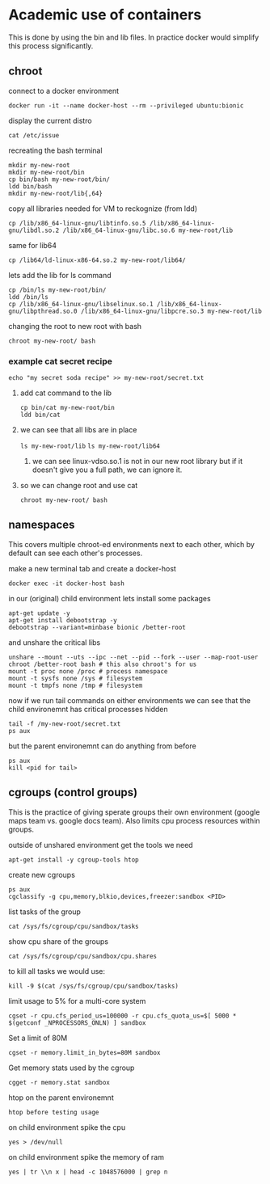* Academic use of containers
This is done by using the bin and lib files. In practice docker would simplify this process significantly.

** chroot
**** connect to a docker environment
~docker run -it --name docker-host --rm --privileged ubuntu:bionic~

**** display the current distro 
~cat /etc/issue~

**** recreating the bash terminal
#+begin_src 
mkdir my-new-root
mkdir my-new-root/bin
cp bin/bash my-new-root/bin/
ldd bin/bash
mkdir my-new-root/lib{,64}
#+end_src

**** copy all libraries needed for VM to reckognize (from ldd)
~cp /lib/x86_64-linux-gnu/libtinfo.so.5 /lib/x86_64-linux-gnu/libdl.so.2 /lib/x86_64-linux-gnu/libc.so.6 my-new-root/lib~

**** same for lib64
~cp /lib64/ld-linux-x86-64.so.2 my-new-root/lib64/~

**** lets add the lib for ls command
#+begin_src 
cp /bin/ls my-new-root/bin/
ldd /bin/ls
cp /lib/x86_64-linux-gnu/libselinux.so.1 /lib/x86_64-linux-gnu/libpthread.so.0 /lib/x86_64-linux-gnu/libpcre.so.3 my-new-root/lib
#+end_src

**** changing the root to new root with bash
~chroot my-new-root/ bash~

*** example cat secret recipe
~echo "my secret soda recipe" >> my-new-root/secret.txt~

**** add cat command to the lib
#+begin_src 
cp bin/cat my-new-root/bin
ldd bin/cat
#+end_src

**** we can see that all libs are in place
~ls my-new-root/lib~
~ls my-new-root/lib64~

***** we can see linux-vdso.so.1 is not in our new root library but if it doesn't give you a full path, we can ignore it.

**** so we can change root and use cat
~chroot my-new-root/ bash~


** namespaces
This covers multiple chroot-ed environments next to each other, which by default can see each other's processes.

**** make a new terminal tab and create a docker-host
~docker exec -it docker-host bash~

**** in our (original) child environment lets install some packages
#+begin_src 
apt-get update -y
apt-get install debootstrap -y
debootstrap --variant=minbase bionic /better-root
#+end_src

**** and unshare the critical libs
#+begin_src 
unshare --mount --uts --ipc --net --pid --fork --user --map-root-user chroot /better-root bash # this also chroot's for us
mount -t proc none /proc # process namespace
mount -t sysfs none /sys # filesystem
mount -t tmpfs none /tmp # filesystem
#+end_src

**** now if we run tail commands on either environments we can see that the child environemnt has critical processes hidden
#+begin_src 
tail -f /my-new-root/secret.txt
ps aux
#+end_src

**** but the parent environemnt can do anything from before
#+begin_src 
ps aux
kill <pid for tail>
#+end_src


** cgroups (control groups)
This is the practice of giving sperate groups their own environment (google maps team vs. google docs team). Also limits cpu process resources within groups.

**** outside of unshared environment get the tools we need
~apt-get install -y cgroup-tools htop~

**** create new cgroups
#+begin_src 
ps aux
cgclassify -g cpu,memory,blkio,devices,freezer:sandbox <PID>
#+end_src

**** list tasks of the group
~cat /sys/fs/cgroup/cpu/sandbox/tasks~

**** show cpu share of the groups
~cat /sys/fs/cgroup/cpu/sandbox/cpu.shares~

**** to kill all tasks we would use:
~kill -9 $(cat /sys/fs/cgroup/cpu/sandbox/tasks)~

**** limit usage to 5% for a multi-core system
~cgset -r cpu.cfs_period_us=100000 -r cpu.cfs_quota_us=$[ 5000 * $(getconf _NPROCESSORS_ONLN) ] sandbox~

**** Set a limit of 80M
~cgset -r memory.limit_in_bytes=80M sandbox~

**** Get memory stats used by the cgroup
~cgget -r memory.stat sandbox~

**** htop on the parent environemnt
~htop before testing usage~

**** on child environment spike the cpu
~yes > /dev/null~

**** on child environment spike the memory of ram
~yes | tr \\n x | head -c 1048576000 | grep n~

